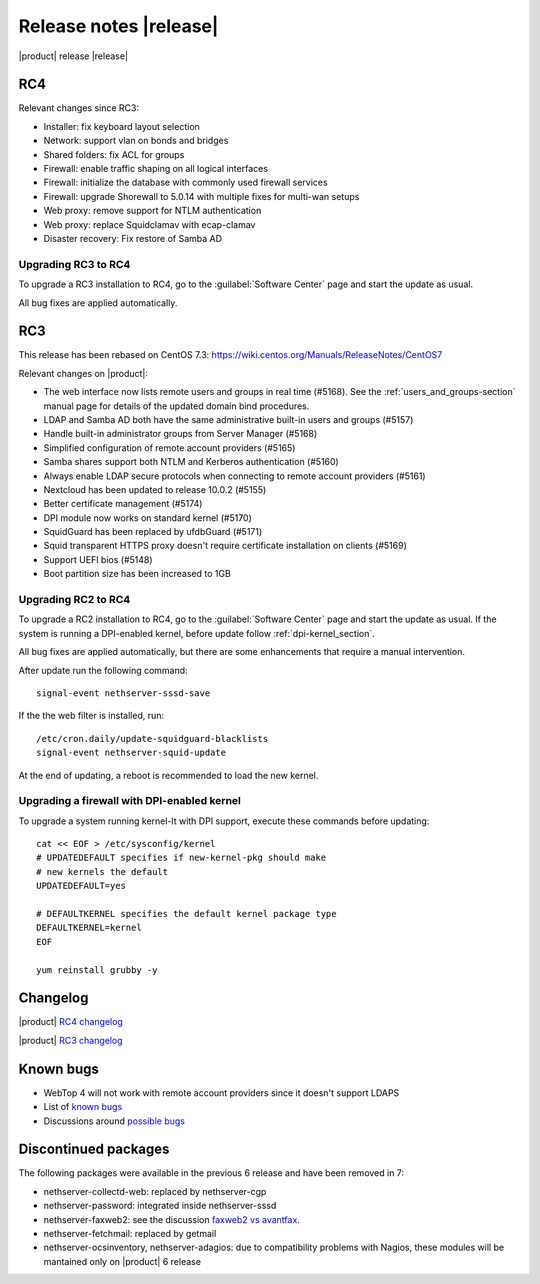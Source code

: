 =======================
Release notes |release|
=======================

|product| release |release|


RC4
---

Relevant changes since RC3:

* Installer: fix keyboard layout selection
* Network: support vlan on bonds and bridges
* Shared folders: fix ACL for groups
* Firewall: enable traffic shaping on all logical interfaces
* Firewall: initialize the database with commonly used firewall services
* Firewall: upgrade Shorewall to 5.0.14 with multiple fixes for multi-wan setups
* Web proxy: remove support for NTLM authentication
* Web proxy: replace Squidclamav with ecap-clamav
* Disaster recovery: Fix restore of Samba AD

Upgrading RC3 to RC4
^^^^^^^^^^^^^^^^^^^^

To upgrade a RC3 installation to RC4, go to the :guilabel:`Software Center`
page and start the update as usual.

All bug fixes are applied automatically.



RC3
---

This release has been rebased on CentOS 7.3:
https://wiki.centos.org/Manuals/ReleaseNotes/CentOS7

Relevant changes on |product|:

* The web interface now lists remote users and groups in real time (#5168). See 
  the :ref:`users_and_groups-section` manual page for details of the updated 
  domain bind procedures.
* LDAP and Samba AD both have the same administrative built-in users and groups (#5157)
* Handle built-in administrator groups from Server Manager (#5168)
* Simplified configuration of remote account providers (#5165)
* Samba shares support both NTLM and Kerberos authentication (#5160)
* Always enable LDAP secure protocols when connecting to remote account providers (#5161)
* Nextcloud has been updated to release 10.0.2 (#5155)
* Better certificate management (#5174)
* DPI module now works on standard kernel (#5170)
* SquidGuard has been replaced by ufdbGuard (#5171)
* Squid transparent HTTPS proxy doesn't require certificate installation on clients (#5169)
* Support UEFI bios (#5148)
* Boot partition size has been increased to 1GB


Upgrading RC2 to RC4
^^^^^^^^^^^^^^^^^^^^

To upgrade a RC2 installation to RC4, go to the :guilabel:`Software Center` 
page and start the update as usual. 
If the system is running a DPI-enabled kernel, before update
follow :ref:`dpi-kernel_section`.

All bug fixes are applied automatically, but there are some enhancements that
require a manual intervention.

After update run the following command: ::

  signal-event nethserver-sssd-save

If the the web filter is installed, run: ::

  /etc/cron.daily/update-squidguard-blacklists
  signal-event nethserver-squid-update

At the end of updating, a reboot is recommended
to load the new kernel.

.. _dpi-kernel_section:

Upgrading a firewall with DPI-enabled kernel
^^^^^^^^^^^^^^^^^^^^^^^^^^^^^^^^^^^^^^^^^^^^

To upgrade a system running kernel-lt with DPI support, execute these commands
before updating: ::

  cat << EOF > /etc/sysconfig/kernel
  # UPDATEDEFAULT specifies if new-kernel-pkg should make
  # new kernels the default
  UPDATEDEFAULT=yes

  # DEFAULTKERNEL specifies the default kernel package type
  DEFAULTKERNEL=kernel
  EOF

  yum reinstall grubby -y



Changelog
---------

|product| `RC4 changelog <https://github.com/NethServer/dev/issues?utf8=%E2%9C%93&q=is%3Aissue%20is%3Aclosed%20milestone%3Av7%20closed%3A2016-12-16T10%3A40%3A00Z..2017-01-17%20>`_

|product| `RC3 changelog <https://github.com/NethServer/dev/issues?utf8=%E2%9C%93&q=is%3Aissue%20is%3Aclosed%20milestone%3Av7%20closed%3A2016-11-10T14%3A40%3A00Z..2016-12-16T10%3A40%3A00Z%20>`_


Known bugs
----------

* WebTop 4 will not work with remote account providers since it doesn't support LDAPS

* List of `known bugs <https://github.com/NethServer/dev/issues?utf8=%E2%9C%93&q=is%3Aissue%20is%3Aopen%20label%3Abug%20milestone%3Av7%20>`_

* Discussions around `possible bugs <http://community.nethserver.org/c/bug>`_


Discontinued packages
---------------------

The following packages were available in the previous 6 release and have been
removed in 7:

* nethserver-collectd-web: replaced by nethserver-cgp
* nethserver-password: integrated inside nethserver-sssd
* nethserver-faxweb2: see the discussion `faxweb2 vs avantfax <http://community.nethserver.org/t/ns-7-faxweb2-vs-avantafax/2645>`_.
* nethserver-fetchmail: replaced by getmail
* nethserver-ocsinventory, nethserver-adagios: due to compatibility problems with Nagios, these modules will be
  mantained only on |product| 6 release

